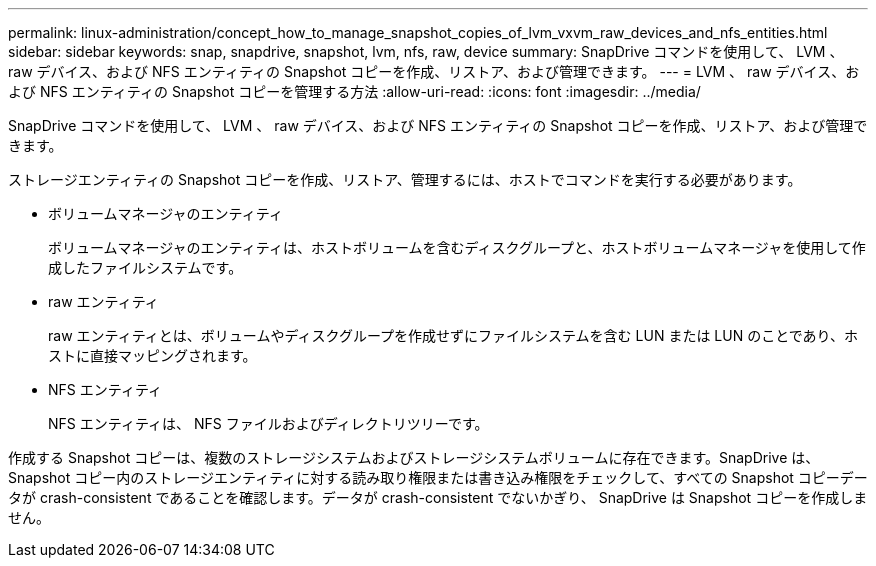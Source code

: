 ---
permalink: linux-administration/concept_how_to_manage_snapshot_copies_of_lvm_vxvm_raw_devices_and_nfs_entities.html 
sidebar: sidebar 
keywords: snap, snapdrive, snapshot, lvm, nfs, raw, device 
summary: SnapDrive コマンドを使用して、 LVM 、 raw デバイス、および NFS エンティティの Snapshot コピーを作成、リストア、および管理できます。 
---
= LVM 、 raw デバイス、および NFS エンティティの Snapshot コピーを管理する方法
:allow-uri-read: 
:icons: font
:imagesdir: ../media/


[role="lead"]
SnapDrive コマンドを使用して、 LVM 、 raw デバイス、および NFS エンティティの Snapshot コピーを作成、リストア、および管理できます。

ストレージエンティティの Snapshot コピーを作成、リストア、管理するには、ホストでコマンドを実行する必要があります。

* ボリュームマネージャのエンティティ
+
ボリュームマネージャのエンティティは、ホストボリュームを含むディスクグループと、ホストボリュームマネージャを使用して作成したファイルシステムです。

* raw エンティティ
+
raw エンティティとは、ボリュームやディスクグループを作成せずにファイルシステムを含む LUN または LUN のことであり、ホストに直接マッピングされます。

* NFS エンティティ
+
NFS エンティティは、 NFS ファイルおよびディレクトリツリーです。



作成する Snapshot コピーは、複数のストレージシステムおよびストレージシステムボリュームに存在できます。SnapDrive は、 Snapshot コピー内のストレージエンティティに対する読み取り権限または書き込み権限をチェックして、すべての Snapshot コピーデータが crash-consistent であることを確認します。データが crash-consistent でないかぎり、 SnapDrive は Snapshot コピーを作成しません。
